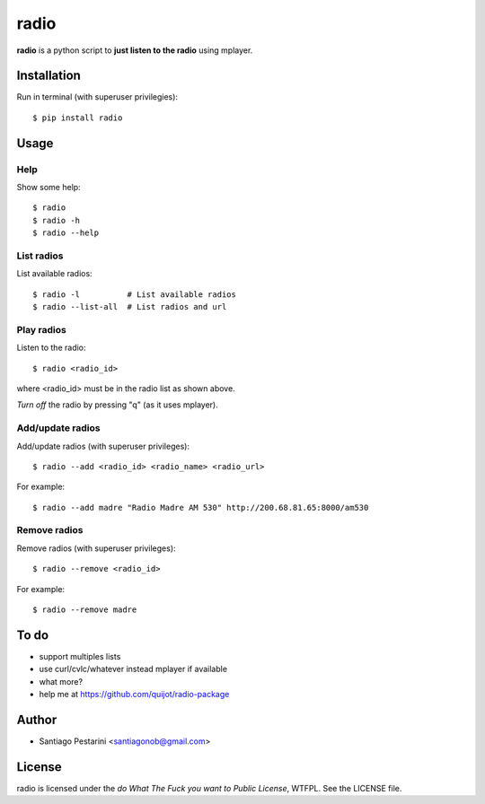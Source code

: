 =====
radio
=====

**radio** is a python script to **just listen to the radio** using mplayer.

Installation
============

Run in terminal (with superuser privilegies)::

    $ pip install radio

Usage
=====

Help
----

Show some help::

    $ radio
    $ radio -h
    $ radio --help

List radios
-----------

List available radios::

    $ radio -l          # List available radios
    $ radio --list-all  # List radios and url

Play radios
-----------

Listen to the radio::

    $ radio <radio_id>

where <radio_id> must be in the radio list as shown above.
    
*Turn off* the radio by pressing "q" (as it uses mplayer).

Add/update radios
-----------------

Add/update radios (with superuser privileges)::

    $ radio --add <radio_id> <radio_name> <radio_url>

For example::

    $ radio --add madre "Radio Madre AM 530" http://200.68.81.65:8000/am530

Remove radios
-------------

Remove radios (with superuser privileges)::

    $ radio --remove <radio_id>

For example::

    $ radio --remove madre

To do
=====

- support multiples lists
- use curl/cvlc/whatever instead mplayer if available
- what more?
- help me at https://github.com/quijot/radio-package

Author
======

* Santiago Pestarini <santiagonob@gmail.com>

License
=======

radio is licensed under the *do What The Fuck you want to Public License*, WTFPL. See the LICENSE file.



